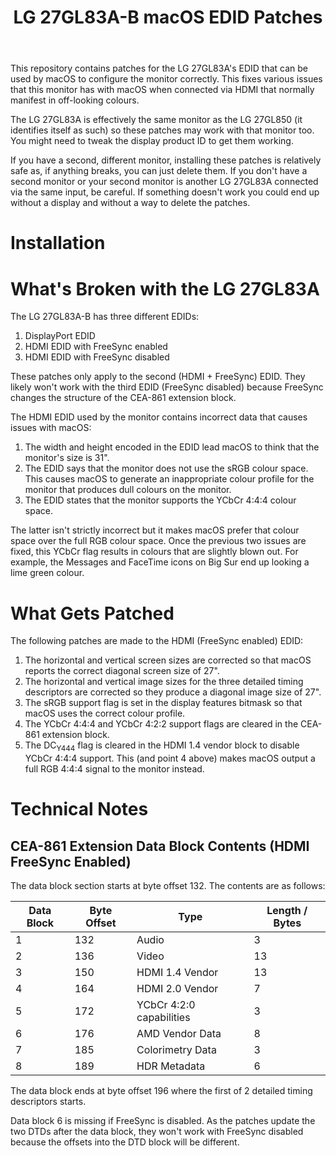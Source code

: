 #+TITLE: LG 27GL83A-B macOS EDID Patches

This repository contains patches for the LG 27GL83A's EDID that can be used by
macOS to configure the monitor correctly. This fixes various issues that this
monitor has with macOS when connected via HDMI that normally manifest in
off-looking colours.

The LG 27GL83A is effectively the same monitor as the LG 27GL850 (it identifies
itself as such) so these patches may work with that monitor too. You might need
to tweak the display product ID to get them working.

If you have a second, different monitor, installing these patches is relatively
safe as, if anything breaks, you can just delete them. If you don't have a
second monitor or your second monitor is another LG 27GL83A connected via the
same input, be careful. If something doesn't work you could end up without a
display and without a way to delete the patches.

* Installation
* What's Broken with the LG 27GL83A
The LG 27GL83A-B has three different EDIDs:

1. DisplayPort EDID
2. HDMI EDID with FreeSync enabled
3. HDMI EDID with FreeSync disabled

These patches only apply to the second (HDMI + FreeSync) EDID. They likely won't
work with the third EDID (FreeSync disabled) because FreeSync changes the
structure of the CEA-861 extension block.

The HDMI EDID used by the monitor contains incorrect data that causes issues
with macOS:

1. The width and height encoded in the EDID lead macOS to think that the
   monitor's size is 31".
2. The EDID says that the monitor does not use the sRGB colour space. This
   causes macOS to generate an inappropriate colour profile for the monitor that
   produces dull colours on the monitor.
3. The EDID states that the monitor supports the YCbCr 4:4:4 colour space.

The latter isn't strictly incorrect but it makes macOS prefer that colour space
over the full RGB colour space. Once the previous two issues are fixed, this
YCbCr flag results in colours that are slightly blown out. For example, the
Messages and FaceTime icons on Big Sur end up looking a lime green colour.

* What Gets Patched
The following patches are made to the HDMI (FreeSync enabled) EDID:

1. The horizontal and vertical screen sizes are corrected so that macOS reports
   the correct diagonal screen size of 27".
2. The horizontal and vertical image sizes for the three detailed timing
   descriptors are corrected so they produce a diagonal image size of 27".
3. The sRGB support flag is set in the display features bitmask so that macOS
   uses the correct colour profile.
4. The YCbCr 4:4:4 and YCbCr 4:2:2 support flags are cleared in the CEA-861
   extension block.
5. The DC_Y444 flag is cleared in the HDMI 1.4 vendor block to disable YCbCr
   4:4:4 support. This (and point 4 above) makes macOS output a full RGB 4:4:4
   signal to the monitor instead.

* Technical Notes
** CEA-861 Extension Data Block Contents (HDMI FreeSync Enabled)
The data block section starts at byte offset 132. The contents are as follows:

| Data Block | Byte Offset | Type                     | Length / Bytes |
|------------+-------------+--------------------------+----------------|
|          1 |         132 | Audio                    |              3 |
|          2 |         136 | Video                    |             13 |
|          3 |         150 | HDMI 1.4 Vendor          |             13 |
|          4 |         164 | HDMI 2.0 Vendor          |              7 |
|          5 |         172 | YCbCr 4:2:0 capabilities |              3 |
|          6 |         176 | AMD Vendor Data          |              8 |
|          7 |         185 | Colorimetry Data         |              3 |
|          8 |         189 | HDR Metadata             |              6 |

The data block ends at byte offset 196 where the first of 2 detailed timing
descriptors starts.

Data block 6 is missing if FreeSync is disabled. As the patches update the two
DTDs after the data block, they won't work with FreeSync disabled because the
offsets into the DTD block will be different.
